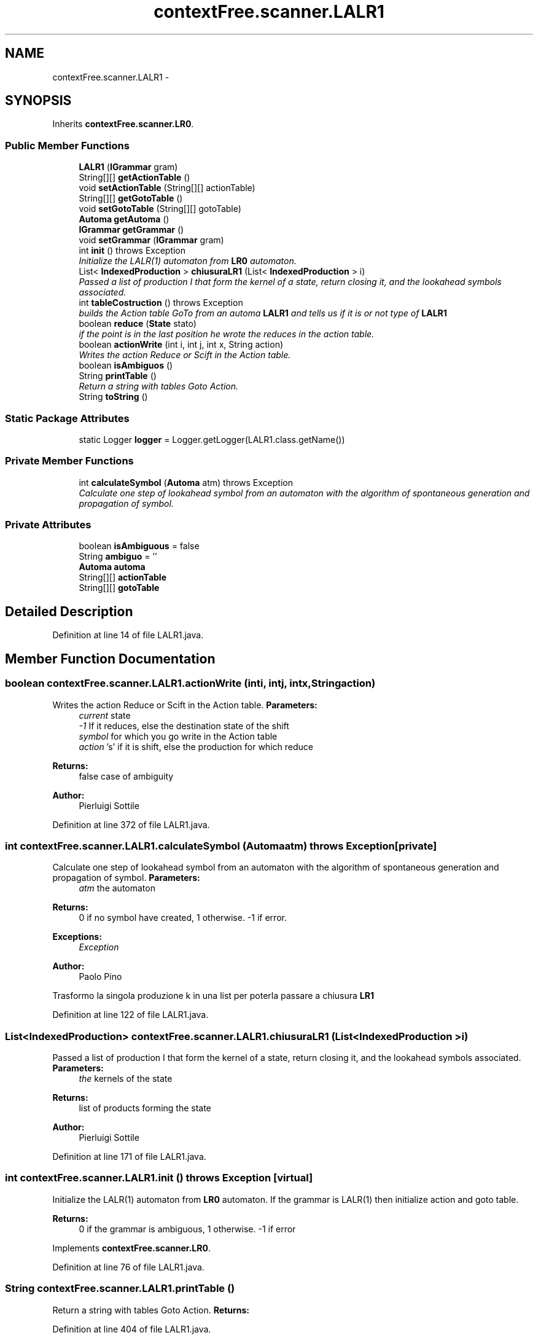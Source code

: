 .TH "contextFree.scanner.LALR1" 3 "Fri Mar 30 2012" "Version 1.1" "Context Free LALR1 compiler" \" -*- nroff -*-
.ad l
.nh
.SH NAME
contextFree.scanner.LALR1 \- 
.SH SYNOPSIS
.br
.PP
.PP
Inherits \fBcontextFree\&.scanner\&.LR0\fP\&.
.SS "Public Member Functions"

.in +1c
.ti -1c
.RI "\fBLALR1\fP (\fBIGrammar\fP gram)"
.br
.ti -1c
.RI "String[][] \fBgetActionTable\fP ()"
.br
.ti -1c
.RI "void \fBsetActionTable\fP (String[][] actionTable)"
.br
.ti -1c
.RI "String[][] \fBgetGotoTable\fP ()"
.br
.ti -1c
.RI "void \fBsetGotoTable\fP (String[][] gotoTable)"
.br
.ti -1c
.RI "\fBAutoma\fP \fBgetAutoma\fP ()"
.br
.ti -1c
.RI "\fBIGrammar\fP \fBgetGrammar\fP ()"
.br
.ti -1c
.RI "void \fBsetGrammar\fP (\fBIGrammar\fP gram)"
.br
.ti -1c
.RI "int \fBinit\fP ()  throws Exception"
.br
.RI "\fIInitialize the LALR(1) automaton from \fBLR0\fP automaton\&. \fP"
.ti -1c
.RI "List< \fBIndexedProduction\fP > \fBchiusuraLR1\fP (List< \fBIndexedProduction\fP > i)"
.br
.RI "\fIPassed a list of production I that form the kernel of a state, return closing it, and the lookahead symbols associated\&. \fP"
.ti -1c
.RI "int \fBtableCostruction\fP ()  throws Exception"
.br
.RI "\fIbuilds the Action table GoTo from an automa \fBLALR1\fP and tells us if it is or not type of \fBLALR1\fP \fP"
.ti -1c
.RI "boolean \fBreduce\fP (\fBState\fP stato)"
.br
.RI "\fIif the point is in the last position he wrote the reduces in the action table\&. \fP"
.ti -1c
.RI "boolean \fBactionWrite\fP (int i, int j, int x, String action)"
.br
.RI "\fIWrites the action Reduce or Scift in the Action table\&. \fP"
.ti -1c
.RI "boolean \fBisAmbiguos\fP ()"
.br
.ti -1c
.RI "String \fBprintTable\fP ()"
.br
.RI "\fIReturn a string with tables Goto Action\&. \fP"
.ti -1c
.RI "String \fBtoString\fP ()"
.br
.in -1c
.SS "Static Package Attributes"

.in +1c
.ti -1c
.RI "static Logger \fBlogger\fP = Logger\&.getLogger(LALR1\&.class\&.getName())"
.br
.in -1c
.SS "Private Member Functions"

.in +1c
.ti -1c
.RI "int \fBcalculateSymbol\fP (\fBAutoma\fP atm)  throws Exception"
.br
.RI "\fICalculate one step of lookahead symbol from an automaton with the algorithm of spontaneous generation and propagation of symbol\&. \fP"
.in -1c
.SS "Private Attributes"

.in +1c
.ti -1c
.RI "boolean \fBisAmbiguous\fP = false"
.br
.ti -1c
.RI "String \fBambiguo\fP = ''"
.br
.ti -1c
.RI "\fBAutoma\fP \fBautoma\fP"
.br
.ti -1c
.RI "String[][] \fBactionTable\fP"
.br
.ti -1c
.RI "String[][] \fBgotoTable\fP"
.br
.in -1c
.SH "Detailed Description"
.PP 
Definition at line 14 of file LALR1\&.java\&.
.SH "Member Function Documentation"
.PP 
.SS "boolean \fBcontextFree\&.scanner\&.LALR1\&.actionWrite\fP (inti, intj, intx, Stringaction)"

.PP
Writes the action Reduce or Scift in the Action table\&. \fBParameters:\fP
.RS 4
\fIcurrent\fP state 
.br
\fI-1\fP If it reduces, else the destination state of the shift 
.br
\fIsymbol\fP for which you go write in the Action table 
.br
\fIaction\fP 's' if it is shift, else the production for which reduce 
.RE
.PP
\fBReturns:\fP
.RS 4
false case of ambiguity 
.RE
.PP
\fBAuthor:\fP
.RS 4
Pierluigi Sottile 
.RE
.PP

.PP
Definition at line 372 of file LALR1\&.java\&.
.SS "int \fBcontextFree\&.scanner\&.LALR1\&.calculateSymbol\fP (\fBAutoma\fPatm)  throws Exception\fC [private]\fP"

.PP
Calculate one step of lookahead symbol from an automaton with the algorithm of spontaneous generation and propagation of symbol\&. \fBParameters:\fP
.RS 4
\fIatm\fP the automaton 
.RE
.PP
\fBReturns:\fP
.RS 4
0 if no symbol have created, 1 otherwise\&. -1 if error\&. 
.RE
.PP
\fBExceptions:\fP
.RS 4
\fIException\fP 
.RE
.PP
\fBAuthor:\fP
.RS 4
Paolo Pino 
.RE
.PP
Trasformo la singola produzione k in una list per poterla passare a chiusura \fBLR1\fP 
.PP
Definition at line 122 of file LALR1\&.java\&.
.SS "List<\fBIndexedProduction\fP> \fBcontextFree\&.scanner\&.LALR1\&.chiusuraLR1\fP (List< \fBIndexedProduction\fP >i)"

.PP
Passed a list of production I that form the kernel of a state, return closing it, and the lookahead symbols associated\&. \fBParameters:\fP
.RS 4
\fIthe\fP kernels of the state 
.RE
.PP
\fBReturns:\fP
.RS 4
list of products forming the state 
.RE
.PP
\fBAuthor:\fP
.RS 4
Pierluigi Sottile 
.RE
.PP

.PP
Definition at line 171 of file LALR1\&.java\&.
.SS "int \fBcontextFree\&.scanner\&.LALR1\&.init\fP ()  throws Exception\fC [virtual]\fP"

.PP
Initialize the LALR(1) automaton from \fBLR0\fP automaton\&. If the grammar is LALR(1) then initialize action and goto table\&. 
.PP
\fBReturns:\fP
.RS 4
0 if the grammar is ambiguous, 1 otherwise\&. -1 if error 
.RE
.PP

.PP
Implements \fBcontextFree\&.scanner\&.LR0\fP\&.
.PP
Definition at line 76 of file LALR1\&.java\&.
.SS "String \fBcontextFree\&.scanner\&.LALR1\&.printTable\fP ()"

.PP
Return a string with tables Goto Action\&. \fBReturns:\fP
.RS 4
.RE
.PP

.PP
Definition at line 404 of file LALR1\&.java\&.
.SS "boolean \fBcontextFree\&.scanner\&.LALR1\&.reduce\fP (\fBState\fPstato)"

.PP
if the point is in the last position he wrote the reduces in the action table\&. \fBParameters:\fP
.RS 4
\fIstate\fP to control 
.RE
.PP
\fBReturns:\fP
.RS 4
false if there are conflicts 
.RE
.PP
\fBAuthor:\fP
.RS 4
Pierluigi Sottile 
.RE
.PP

.PP
Definition at line 334 of file LALR1\&.java\&.
.SS "int \fBcontextFree\&.scanner\&.LALR1\&.tableCostruction\fP ()  throws Exception"

.PP
builds the Action table GoTo from an automa \fBLALR1\fP and tells us if it is or not type of \fBLALR1\fP \fBParameters:\fP
.RS 4
\fIautoma\fP to control 
.RE
.PP
\fBReturns:\fP
.RS 4
1 if the type of grammar is LALR (1), 0 otherwise 
.RE
.PP
\fBExceptions:\fP
.RS 4
\fIException\fP 
.RE
.PP
\fBAuthor:\fP
.RS 4
Pierluigi Sottile 
.RE
.PP

.PP
Definition at line 283 of file LALR1\&.java\&.

.SH "Author"
.PP 
Generated automatically by Doxygen for Context Free LALR1 compiler from the source code\&.
